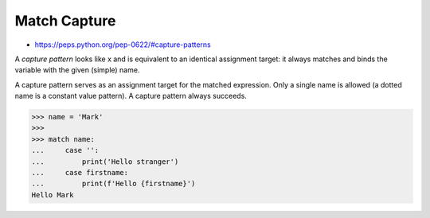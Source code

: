 Match Capture
=============
* https://peps.python.org/pep-0622/#capture-patterns

A `capture pattern` looks like x and is equivalent to an identical
assignment target: it always matches and binds the variable with the
given (simple) name.

A capture pattern serves as an assignment target for the matched expression.
Only a single name is allowed (a dotted name is a constant value pattern).
A capture pattern always succeeds.

>>> name = 'Mark'
>>>
>>> match name:
...     case '':
...         print('Hello stranger')
...     case firstname:
...         print(f'Hello {firstname}')
Hello Mark
